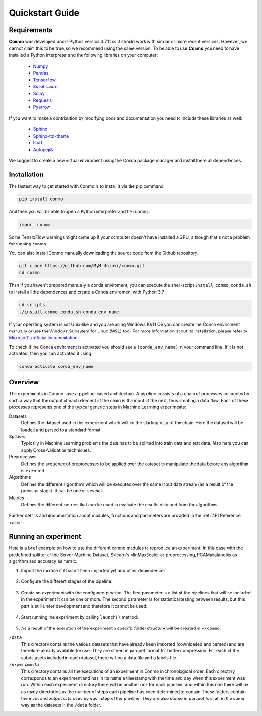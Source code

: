 .. _quickstart:

================
Quickstart Guide
================


Requirements
============

**Conmo** was developed under Python version 3.7.11 so it should work with similar or more recent versions. However, we cannot claim this to be true, so we recommend using the same version.
To be able to use **Conmo** you need to have installed a Python interpreter and the following libraries on your computer:

    - `Numpy <https://numpy.org/>`_
    - `Pandas <https://pandas.pydata.org/>`_
    - `Tensorflow <https://www.tensorflow.org/>`_
    - `Scikit-Learn <https://scikit-learn.org/stable/>`_
    - `Scipy <https://scipy.org/>`_
    - `Requests <https://docs.python-requests.org/>`_
    - `Pyarrow <https://arrow.apache.org/docs/python/index.html>`_

If you want to make a contribution by modifying code and documentation you need to include these libraries as well:

    - `Sphinx  <https://www.sphinx-doc.org/en/master/>`_
    - `Sphinx-rtd-theme <https://github.com/readthedocs/sphinx_rtd_theme>`_
    - `Isort <https://github.com/PyCQA/isort>`_
    - `Autopep8 <https://github.com/hhatto/autopep8>`_

We suggest to create a new virtual enviroment using the Conda package manager and install there all dependences.


Installation
============

The fastest way to get started with Conmo is to install it via the pip command.

.. code-block:: bash
    
    pip install conmo

And then you will be able to open a Python interpreter and try running.

.. code-block:: bash

    import conmo

Some TensroFlow warnings might come up if your computer doesn't have installed a GPU, although that's not a problem for running conmo.

You can also install Conmo manually downloading the source code from the Github repository.

.. code-block:: bash

    git clone https://github.com/MyM-Uniovi/conmo.git
    cd conmo

Then if you haven't prepared manually a conda enviroment, you can execute the shell-script ``install_conmo_conda.sh`` to install all the dependences and create a Conda enviroment with Python 3.7.

.. code-block:: bash

    cd scripts
    ./install_conmo_conda.sh conda_env_name

If your operating system is not Unix-like and you are using Windows 10/11 OS you can create the Conda enviroment manually or use the Windows Subsytem for Linux (WSL) tool.
For more information about its installation, please refer to `Microsoft's official documentation. <https://docs.microsoft.com/en-us/windows/wsl/install>`_.

To check if the Conda enviroment is activated you should see a ``(conda_env_name)`` in your command line. If it is not activated, then you can activated it using:

.. code-block:: bash

    conda activate conda_env_name


Overview
========

The experiments in Conmo have a pipeline-based architecture.
A pipeline consists of a chain of processes connected in such a way that the output of each element of the chain is the input of the next, thus creating a data flow. Each of these processes represents one of the typical generic steps in Machine Learning experiments:

Datasets
    Defines the dataset used in the experiment which will be the starting data of the chain. Here the dataset will be loaded and parsed to a standard format.
Splitters
    Typically in Machine Learning problems the data has to be splitted into train data and test data. Also here you can apply Cross-Validation techniques.
Preprocesses
    Defines the sequence of preprocesses to be applied over the dataset to manipulate the data before any algorithm is executed.
Algorithms
    Defines the different algorithms which will be executed over the same input data stream (as a result of the previous stage). It can be one or several.
Metrics
    Defines the different metrics that can be used to evaluate the results obtained from the algorithms.

.. figure:: ./images/pipeline.png
    :align: center


Further details and documentation about modules, functions and parameters are provided in the :ref:`API Reference <api>`.


Running an experiment
=====================

Here is a brief example on how to use the different comno modules to reproduce an experiment.
In this case with the predefined splitter of the Server Machine Dataset, Sklearn's MinMaxScaler as preprocessing, PCAMahalanobis as algorithm and accuracy as metric.

1. Import the module if it hasn't been imported yet and other dependences:

    .. code-block:: python
        :linenos:
        
        from sklearn.preprocessing import MinMaxScaler

        from conmo import Experiment, Pipeline
        from conmo.algorithms import PCAMahalanobis
        from conmo.datasets import ServerMachineDataset
        from conmo.metrics import Accuracy
        from conmo.preprocesses import SklearnPreprocess
        from conmo.splitters import SklearnSplitter
        from sklearn.model_selection import PredefinedSplit
        from sklearn.preprocessing import MinMaxScaler


2. Configure the different stages of the pipeline:

    .. code-block:: python
        :linenos:

        dataset = ServerMachineDataset('1-01')
        splitter = SklearnSplitter(splitter=PredefinedSplit(dataset.sklearn_predefined_split()))
        preprocesses = [
            SklearnPreprocess(to_data=True, to_labels=False,
                            test_set=True, preprocess=MinMaxScaler()),
        ]
        algorithms = [
            PCAMahalanobis()
        ]
        metrics = [
            Accuracy()
        ]
        pipeline = Pipeline(dataset, splitter, preprocesses, algorithms, metrics)


3. Create an experiment with the configured pipeline. The first parameter is a list of the pipelines that will be included in the experiment
   It can be one or more. The second parameter is for statistical testing between results, but this part is still under development and therefore
   it cannot be used:

    .. code-block:: python
        :linenos:

        experiment = Experiment([pipeline], [])


4. Start running the experiment by calling ``launch()`` method:

    .. code-block:: python
        :linenos:

        experiment.launch()

5. As a result of the execution of the experiment a specific folder structure will be created in ``~/conmo``:

``/data``
    This directory contains the various datasets that have already been imported (downloaded and parsed) and are therefore already available for use. 
    They are stored in parquet format for better compression. For each of the subdatasets included in each dataset, there will be a data file and a labels file.
``/experiments``
    This directory contains all the executions of an experiment in Conmo in chronological order. Each directory corresponds to an experiment and has in its name a 
    timestamp with the time and day when this experiment was run. Within each experiment directory there will be another one for each pipeline, and within this one 
    there will be as many directories as the number of steps each pipeline has been determined to contain These folders contain the input and output data used by 
    each step of the pipeline. They are also stored in parquet format, in the same way as the datasets in the ``/data`` folder.
